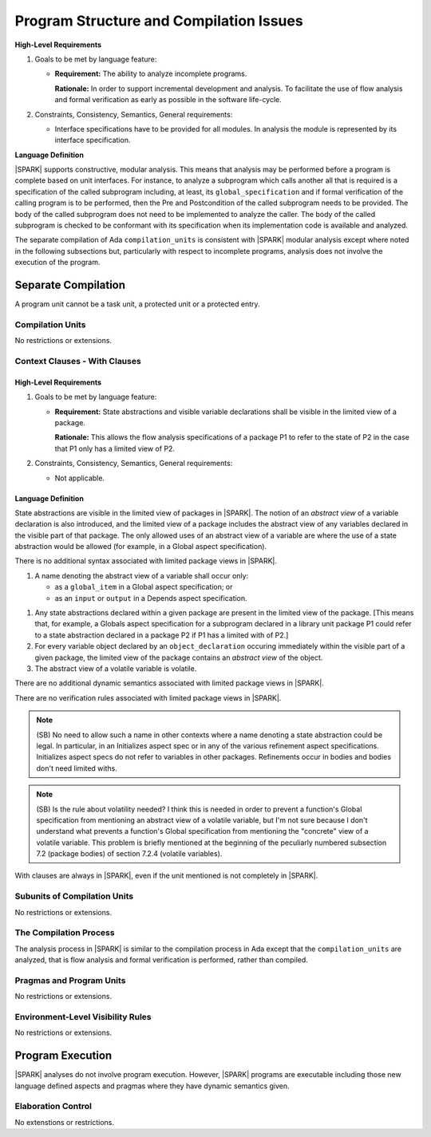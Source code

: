 Program Structure and Compilation Issues
========================================

**High-Level Requirements**


#. Goals to be met by language feature:

   * **Requirement:** The ability to analyze incomplete programs.

     **Rationale:** In order to support incremental development and analysis.
     To facilitate the use of flow analysis and formal verification as early as
     possible in the software life-cycle.

#. Constraints, Consistency, Semantics, General requirements:

   * Interface specifications have to be provided for all modules.  In analysis
     the module is represented by its interface specification.

**Language Definition**

|SPARK| supports constructive, modular analysis. This means that analysis may be
performed before a program is complete based on unit interfaces. For instance,
to analyze a subprogram which calls another all that is required is a
specification of the called subprogram including, at least, its
``global_specification`` and if formal verification of the calling program is to
be performed, then the Pre and Postcondition of the called subprogram needs to
be provided. The body of the called subprogram does not need to be implemented
to analyze the caller. The body of the called subprogram is checked to be
conformant with its specification when its implementation code is available and
analyzed.

The separate compilation of Ada ``compilation_units`` is consistent with
|SPARK| modular analysis except where noted in the following subsections but,
particularly with respect to incomplete programs, analysis does not involve the
execution of the program.


Separate Compilation
--------------------

A program unit cannot be a task unit, a protected unit or a protected entry.

Compilation Units
~~~~~~~~~~~~~~~~~

No restrictions or extensions.

Context Clauses - With Clauses
~~~~~~~~~~~~~~~~~~~~~~~~~~~~~~

High-Level Requirements
^^^^^^^^^^^^^^^^^^^^^^^

#. Goals to be met by language feature:

   * **Requirement:** State abstractions and visible variable declarations shall
     be visible in the limited view of a package.

     **Rationale:** This allows the flow analysis specifications of a package P1
     to refer to the state of P2 in the case that P1 only has a limited
     view of P2.

#. Constraints, Consistency, Semantics, General requirements:

   * Not applicable.


Language Definition
^^^^^^^^^^^^^^^^^^^

State abstractions are visible in the limited view of packages in |SPARK|. The
notion of an *abstract view* of a variable declaration is also introduced, and
the limited view of a package includes the abstract view of any variables
declared in the visible part of that package. The only allowed uses of an
abstract view of a variable are where the use of a state abstraction would be
allowed (for example, in a Global aspect specification).

.. centered:: **Syntax**

There is no additional syntax associated with limited package views in |SPARK|.

.. centered:: **Legality Rules**

#. A name denoting the abstract view of a variable shall occur only:

   * as a ``global_item`` in a Global aspect specification; or
   * as an ``input`` or ``output`` in a Depends aspect specification.

.. centered:: **Static Semantics**

#. Any state abstractions declared within a given package are present in
   the limited view of the package.
   [This means that, for example, a Globals aspect specification for a
   subprogram declared in a library unit package P1 could refer to a state
   abstraction declared in a package P2 if P1 has a limited with of P2.]

#. For every variable object declared by an ``object_declaration`` occuring
   immediately within the visible part of a given package, the limited
   view of the package contains an *abstract view* of the object.

#. The abstract view of a volatile variable is volatile. 

.. centered:: **Dynamic Semantics**

There are no additional dynamic semantics associated with limited package views in |SPARK|.

.. centered:: **Verification Rules**

There are no verification rules associated with limited package views in |SPARK|.

.. note::
  (SB) No need to allow such a name in other contexts where a name denoting
  a state abstraction could be legal. In particular, in an
  Initializes aspect spec or in any of the various refinement
  aspect specifications. Initializes aspect specs do not refer to
  variables in other packages. Refinements occur in bodies and bodies
  don't need limited withs.

.. note::
  (SB) Is the rule about volatility needed? I think this is needed in
  order to prevent a function's Global specification from mentioning
  an abstract view of a volatile variable, but I'm not sure because
  I don't understand what prevents a function's Global specification
  from mentioning the "concrete" view of a volatile variable.
  This problem is briefly mentioned at the beginning of the peculiarly
  numbered subsection 7.2 (package bodies) of section 7.2.4
  (volatile variables).

With clauses are always in |SPARK|, even if the unit mentioned is not completely
in |SPARK|.

Subunits of Compilation Units
~~~~~~~~~~~~~~~~~~~~~~~~~~~~~

No restrictions or extensions.

The Compilation Process
~~~~~~~~~~~~~~~~~~~~~~~

The analysis process in |SPARK| is similar to the compilation process in Ada
except that the ``compilation_units`` are analyzed, that is flow analysis and
formal verification is performed, rather than compiled.

Pragmas and Program Units
~~~~~~~~~~~~~~~~~~~~~~~~~

No restrictions or extensions.

Environment-Level Visibility Rules
~~~~~~~~~~~~~~~~~~~~~~~~~~~~~~~~~~

No restrictions or extensions.

Program Execution
-----------------

|SPARK| analyses do not involve program execution.  However, |SPARK| programs
are executable including those new language defined aspects and pragmas where 
they have dynamic semantics given.  

Elaboration Control
~~~~~~~~~~~~~~~~~~~

No extenstions or restrictions.








  
